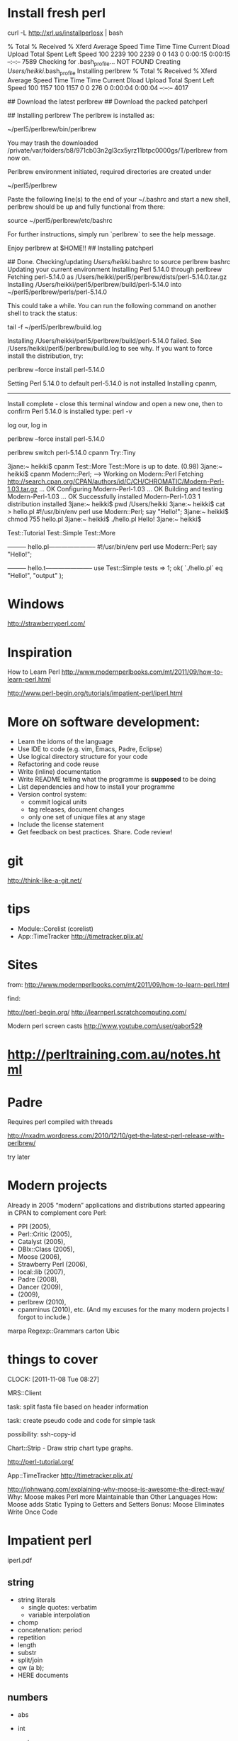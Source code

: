 
* Install fresh perl

curl -L http://xrl.us/installperlosx | bash


  % Total    % Received % Xferd  Average Speed   Time    Time     Time  Current
                                 Dload  Upload   Total   Spent    Left  Speed
100  2239  100  2239    0     0    143      0  0:00:15  0:00:15 --:--:--  7589
Checking for .bash_profile... NOT FOUND
Creating /Users/heikki/.bash_profile
Installing perlbrew
  % Total    % Received % Xferd  Average Speed   Time    Time     Time  Current
                                 Dload  Upload   Total   Spent    Left  Speed
100  1157  100  1157    0     0    276      0  0:00:04  0:00:04 --:--:--  4017

## Download the latest perlbrew
## Download the packed patchperl

## Installing perlbrew
The perlbrew is installed as:

    ~/perl5/perlbrew/bin/perlbrew

You may trash the downloaded /private/var/folders/b8/971cb03n2gl3cx5yrz11btpc0000gs/T/perlbrew from now on.

Perlbrew environment initiated, required directories are created under

    ~/perl5/perlbrew

Paste the following line(s) to the end of your ~/.bashrc and start a
new shell, perlbrew should be up and fully functional from there:

    source ~/perl5/perlbrew/etc/bashrc

For further instructions, simply run `perlbrew` to see the help message.

Enjoy perlbrew at $HOME!!
## Installing patchperl

## Done.
Checking/updating /Users/heikki/.bashrc to source perlbrew bashrc
Updating your current environment
Installing Perl 5.14.0 through perlbrew
Fetching perl-5.14.0 as /Users/heikki/perl5/perlbrew/dists/perl-5.14.0.tar.gz
Installing /Users/heikki/perl5/perlbrew/build/perl-5.14.0 into ~/perl5/perlbrew/perls/perl-5.14.0

This could take a while. You can run the following command on another shell to track the status:

  tail -f ~/perl5/perlbrew/build.log



Installing /Users/heikki/perl5/perlbrew/build/perl-5.14.0 failed. See /Users/heikki/perl5/perlbrew/build.log to see why.
If you want to force install the distribution, try:

  perlbrew --force install perl-5.14.0

Setting Perl 5.14.0 to default
perl-5.14.0 is not installed
Installing cpanm,
------------------
Install complete - close this terminal window and open a new one,
then to confirm Perl 5.14.0 is installed type: perl -v


 log our, log in


 perlbrew --force install perl-5.14.0

perlbrew switch perl-5.14.0
cpanm Try::Tiny

3jane:~ heikki$ cpanm Test::More
Test::More is up to date. (0.98)
3jane:~ heikki$ cpanm Modern::Perl;
--> Working on Modern::Perl
Fetching http://search.cpan.org/CPAN/authors/id/C/CH/CHROMATIC/Modern-Perl-1.03.tar.gz ... OK
Configuring Modern-Perl-1.03 ... OK
Building and testing Modern-Perl-1.03 ... OK
Successfully installed Modern-Perl-1.03
1 distribution installed
3jane:~ heikki$ pwd
/Users/heikki
3jane:~ heikki$ cat > hello.pl
#!/usr/bin/env perl
use Modern::Perl;
say "Hello!";  
3jane:~ heikki$ chmod 755  hello.pl
3jane:~ heikki$ ./hello.pl 
Hello!
3jane:~ heikki$ 


Test::Tutorial
Test::Simple
Test::More

--------- hello.pl-----------------------
#!/usr/bin/env perl
use Modern::Perl;
say "Hello!";


--------- hello.t-----------------------
use Test::Simple tests => 1;
ok( `./hello.pl` eq "Hello!\n", "output" );
* Windows

http://strawberryperl.com/

* Inspiration

How to Learn Perl
http://www.modernperlbooks.com/mt/2011/09/how-to-learn-perl.html


http://www.perl-begin.org/tutorials/impatient-perl/iperl.html


* More on software development:

  - Learn the idoms of the language
  - Use IDE to code (e.g. vim, Emacs, Padre, Eclipse)
  - Use logical directory structure for your code
  - Refactoring and code reuse
  - Write (inline) documentation
  - Write README telling what the programme is *supposed* to be doing
  - List dependencies and how to install your programme
  - Version control system:
    + commit logical units
    + tag releases, document changes
    + only one set of unique files at any stage
  - Include the license statement
  - Get feedback on best practices. Share. Code review!


* git 

http://think-like-a-git.net/

* tips

- Module::Corelist (corelist)
- App::TimeTracker http://timetracker.plix.at/

* Sites

from:
http://www.modernperlbooks.com/mt/2011/09/how-to-learn-perl.html

find:

http://perl-begin.org/
http://learnperl.scratchcomputing.com/

Modern perl screen casts
http://www.youtube.com/user/gabor529

* http://perltraining.com.au/notes.html

* Padre

Requires perl compiled with threads

http://nxadm.wordpress.com/2010/12/10/get-the-latest-perl-release-with-perlbrew/

try later

* Modern projects

Already in 2005 “modern” applications and distributions started
appearing in CPAN to complement core Perl: 
- PPI (2005), 
- Perl::Critic (2005), 
- Catalyst (2005), 
- DBIx::Class (2005), 
- Moose (2006), 
- Strawberry Perl (2006), 
- local::lib (2007), 
- Padre (2008), 
- Dancer (2009), 
- (2009), 
- perlbrew (2010), 
- cpanminus (2010), etc.
 (And my excuses for the many modern projects I forgot to include.)

marpa
Regexp::Grammars
carton
Ubic
* things to cover
  CLOCK: [2011-11-08 Tue 08:27]
  :PROPERTIES:
  :ORDERED:  t
  :END:
MRS::Client

task: split fasta file based on header information

task: create pseudo code and code for simple task

possibility: ssh-copy-id

Chart::Strip - Draw strip chart type graphs.
 
http://perl-tutorial.org/

App::TimeTracker
http://timetracker.plix.at/

http://johnwang.com/explaining-why-moose-is-awesome-the-direct-way/
Why: Moose makes Perl more Maintainable than Other Languages
How: Moose adds Static Typing to Getters and Setters
Bonus: Moose Eliminates Write Once Code


* Impatient perl
iperl.pdf

** string

- string literals
  - single quotes: verbatim
  - variable interpolation
- chomp
- concatenation: period
- repetition
- length
- substr
- split/join
- qw (a b);
- HERE documents

** numbers

- abs
- int
- sqrt
- exp, log
- rand
- sprintf
- oct, hex

- flow control precedence (|| versus or )
- conditional operator 
  - my $res = $boolean ? $value1 : $value2

- more practicals on scalars and scalar functions

** references and file handles

** arrays

- for(each)
- scalar
- push
- pop
- shift
- unshift
- sort
- reverse
- splice

* hashes

- exists
- delete
- keys
- values
- each

* references

- way to complex structures
- since arrays and hashes can store only scalars, you need a scalar to
  point to it. That is a reference.
- function ref()
- autovivification
- can not print, use Data::Dumper or YAML

* Packages, name spaces and lexical scoping

- package defines a name space
- our: package variables ("global")
- my : lexical variables
- blocks of code
- garbage collection


- procedural versus OO 
- "perl, do this to a variable"
  -- function acts on a variable
- object, do this to yourself
  -- object has a method to do something

- Class is a package the returns a blessed construct (hash)
  - it needs a constructor
  - and other methods that act on  data


- POD
- command line arguments
- file input and output
- file tests
- glob() - shell style filename


* Regular expressions

1. match default or m
2. substute  s
3. tranliterate tr or y

scalar binding

1. =~  match
2. !~ not match

- wild cards, metacharacters
- capturing parentheses
- greedy vs thrifty quantifiers
- position anchors
- modifiers , 'perldoc perlre'
  -
* core perl

** Perl releases
- annual major release
  - Production releases with even numbers
    + 5.10 (2011), 5.12 (2010), 5.14 (2011), 5.16
  - Development releases with odd numbers
    + 5.15, ...
- minor releases when needed

*** Perl 5.10
- defined or operator //
- built-in switch statement

  my $a = '';
  given ($codon) {
     when (/ATG/) {$a = 'M; '}
     when (/TAA/) {$a = '*'; }
     default {$a = 'N'}

- smart matching ~~
  + perldoc perlsyn
- say()
- lexical default variable: my $_
- stacked file tests: e.g. -f -w -x $file
- regexp improvements
  - named capture buffers /(?<name>)/; say $+{name}
- some features off by default: use Modern::Perl; perl -E 'say "a"'


*** Perl 5.12
- package takes version: package MyParser 0.1
- yada-yada operator ...
  + compiles, throws unimplemented exeption when run
- automatics 'use strict;' when 'use 5.12.0'
- parent instead of base
- autodie

*** Perl 5.14
- nodestructuve substitution (r)
  + s///r and tr///r act on copy
  + $new = s/a/b/r; # $_ still has a
- CPAN meta modules
- HTTP::Tiny - http client
* other resources
http://www.people.vcu.edu/~elhaij/IntroBioinf/Notes/

* regular expression tasks

Using file data/aminoacids.tab and perl regular expressions, answer
questions and show command line:

1. How many amino acids contain a double covalent bond?

#+begin_src sh
cat aminoacids.tab | perl -lne 'print if /=/'
#Arginine        arg R   HN=C(NH2)-NH-(CH2)3-CH(NH2)-COOH
#Histidine       his H   NH-CH=N-CH=C-CH2-CH(NH2)-COOH
#Tryptophan      trp W   Ph-NH-CH=C-CH2-CH(NH2)-COOH
cat aminoacids.tab | perl -lne 'print if /=/' | wc -l
# 3
#+end_src

2. Print out the three letter abbreviations in capital case  for
   double covalent bond amino acids.

#+begin_src sh
cat aminoacids.tab | perl -lne \
  'print ucfirst $1 if /\t(\w{3}).*=/' 
  'print "\u$1" if /\t(\w{3}).*=/' 
#Arg
#His
#Trp
#+end_src

# "\u" is an example of perl string formatting characters, ref list?


3. Which amino acids do not have the amino (NH_2) group

#+begin_src sh
cat aminoacids.tab | perl -lne 'print unless /NH2/'
# Proline pro P   NH-(CH2)3-CH-COOH
#+end_src

4. Which amino acid has two amino groups? 

#+begin_src sh
cat aminoacids.tab | perl -lne 'print if /NH2.*NH2/'
cat aminoacids.tab | perl -lne 'print if /(NH2.*){2}/'
# Arginine        arg R   HN=C(NH2)-NH-(CH2)3-CH(NH2)-COOH
#+end_src


* moodle course

bala ~/old/home/heikki/w/perl

